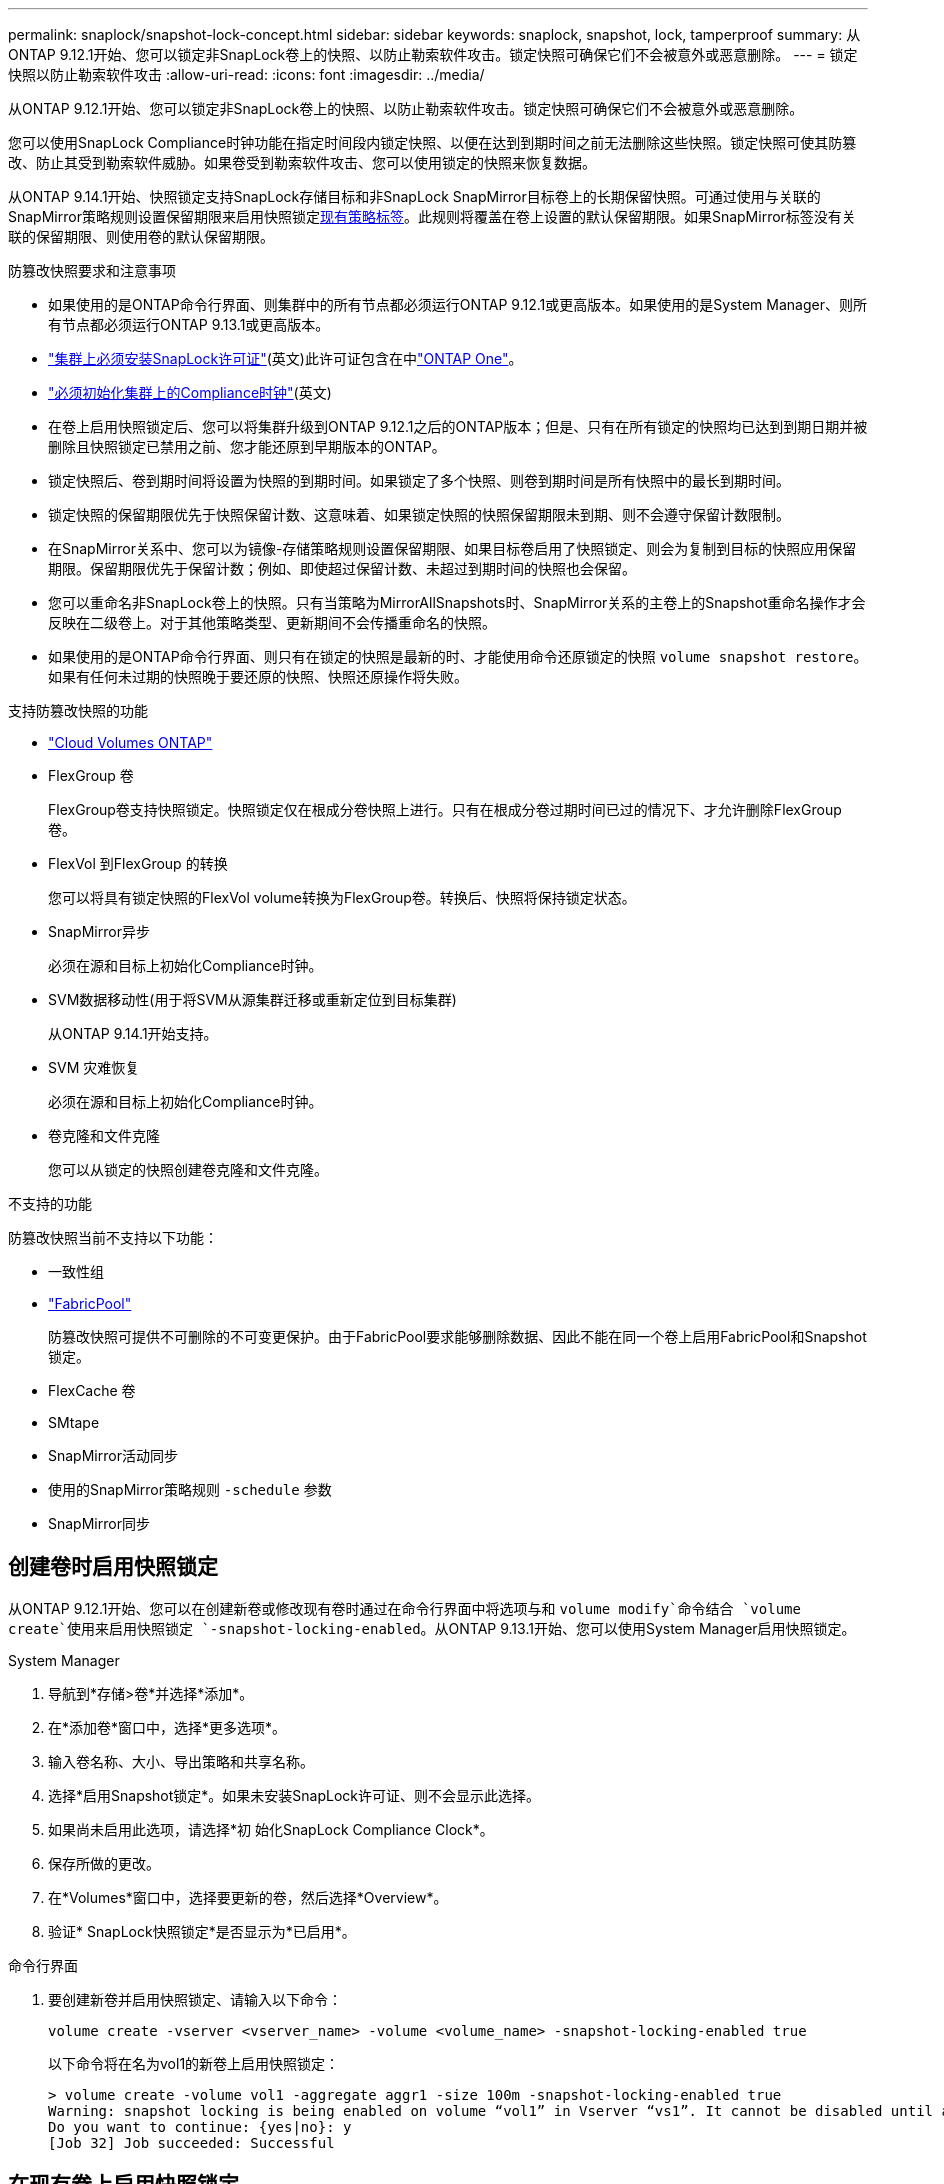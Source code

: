 ---
permalink: snaplock/snapshot-lock-concept.html 
sidebar: sidebar 
keywords: snaplock, snapshot, lock, tamperproof 
summary: 从ONTAP 9.12.1开始、您可以锁定非SnapLock卷上的快照、以防止勒索软件攻击。锁定快照可确保它们不会被意外或恶意删除。 
---
= 锁定快照以防止勒索软件攻击
:allow-uri-read: 
:icons: font
:imagesdir: ../media/


[role="lead"]
从ONTAP 9.12.1开始、您可以锁定非SnapLock卷上的快照、以防止勒索软件攻击。锁定快照可确保它们不会被意外或恶意删除。

您可以使用SnapLock Compliance时钟功能在指定时间段内锁定快照、以便在达到到期时间之前无法删除这些快照。锁定快照可使其防篡改、防止其受到勒索软件威胁。如果卷受到勒索软件攻击、您可以使用锁定的快照来恢复数据。

从ONTAP 9.14.1开始、快照锁定支持SnapLock存储目标和非SnapLock SnapMirror目标卷上的长期保留快照。可通过使用与关联的SnapMirror策略规则设置保留期限来启用快照锁定xref:Modify an existing policy to apply long-term retention[现有策略标签]。此规则将覆盖在卷上设置的默认保留期限。如果SnapMirror标签没有关联的保留期限、则使用卷的默认保留期限。

.防篡改快照要求和注意事项
* 如果使用的是ONTAP命令行界面、则集群中的所有节点都必须运行ONTAP 9.12.1或更高版本。如果使用的是System Manager、则所有节点都必须运行ONTAP 9.13.1或更高版本。
* link:../system-admin/install-license-task.html["集群上必须安装SnapLock许可证"](英文)此许可证包含在中link:../system-admin/manage-licenses-concept.html#licenses-included-with-ontap-one["ONTAP One"]。
* link:../snaplock/initialize-complianceclock-task.html["必须初始化集群上的Compliance时钟"](英文)
* 在卷上启用快照锁定后、您可以将集群升级到ONTAP 9.12.1之后的ONTAP版本；但是、只有在所有锁定的快照均已达到到期日期并被删除且快照锁定已禁用之前、您才能还原到早期版本的ONTAP。
* 锁定快照后、卷到期时间将设置为快照的到期时间。如果锁定了多个快照、则卷到期时间是所有快照中的最长到期时间。
* 锁定快照的保留期限优先于快照保留计数、这意味着、如果锁定快照的快照保留期限未到期、则不会遵守保留计数限制。
* 在SnapMirror关系中、您可以为镜像-存储策略规则设置保留期限、如果目标卷启用了快照锁定、则会为复制到目标的快照应用保留期限。保留期限优先于保留计数；例如、即使超过保留计数、未超过到期时间的快照也会保留。
* 您可以重命名非SnapLock卷上的快照。只有当策略为MirrorAllSnapshots时、SnapMirror关系的主卷上的Snapshot重命名操作才会反映在二级卷上。对于其他策略类型、更新期间不会传播重命名的快照。
* 如果使用的是ONTAP命令行界面、则只有在锁定的快照是最新的时、才能使用命令还原锁定的快照 `volume snapshot restore`。如果有任何未过期的快照晚于要还原的快照、快照还原操作将失败。


.支持防篡改快照的功能
* link:https://docs.netapp.com/us-en/bluexp-cloud-volumes-ontap/reference-worm-snaplock.html["Cloud Volumes ONTAP"^]
* FlexGroup 卷
+
FlexGroup卷支持快照锁定。快照锁定仅在根成分卷快照上进行。只有在根成分卷过期时间已过的情况下、才允许删除FlexGroup 卷。

* FlexVol 到FlexGroup 的转换
+
您可以将具有锁定快照的FlexVol volume转换为FlexGroup卷。转换后、快照将保持锁定状态。

* SnapMirror异步
+
必须在源和目标上初始化Compliance时钟。

* SVM数据移动性(用于将SVM从源集群迁移或重新定位到目标集群)
+
从ONTAP 9.14.1开始支持。

* SVM 灾难恢复
+
必须在源和目标上初始化Compliance时钟。

* 卷克隆和文件克隆
+
您可以从锁定的快照创建卷克隆和文件克隆。



.不支持的功能
防篡改快照当前不支持以下功能：

* 一致性组
* link:../fabricpool/index.html["FabricPool"]
+
防篡改快照可提供不可删除的不可变更保护。由于FabricPool要求能够删除数据、因此不能在同一个卷上启用FabricPool和Snapshot锁定。

* FlexCache 卷
* SMtape
* SnapMirror活动同步
* 使用的SnapMirror策略规则 `-schedule` 参数
* SnapMirror同步




== 创建卷时启用快照锁定

从ONTAP 9.12.1开始、您可以在创建新卷或修改现有卷时通过在命令行界面中将选项与和 `volume modify`命令结合 `volume create`使用来启用快照锁定 `-snapshot-locking-enabled`。从ONTAP 9.13.1开始、您可以使用System Manager启用快照锁定。

[role="tabbed-block"]
====
.System Manager
--
. 导航到*存储>卷*并选择*添加*。
. 在*添加卷*窗口中，选择*更多选项*。
. 输入卷名称、大小、导出策略和共享名称。
. 选择*启用Snapshot锁定*。如果未安装SnapLock许可证、则不会显示此选择。
. 如果尚未启用此选项，请选择*初 始化SnapLock Compliance Clock*。
. 保存所做的更改。
. 在*Volumes*窗口中，选择要更新的卷，然后选择*Overview*。
. 验证* SnapLock快照锁定*是否显示为*已启用*。


--
.命令行界面
--
. 要创建新卷并启用快照锁定、请输入以下命令：
+
`volume create -vserver <vserver_name> -volume <volume_name> -snapshot-locking-enabled true`

+
以下命令将在名为vol1的新卷上启用快照锁定：

+
[listing]
----
> volume create -volume vol1 -aggregate aggr1 -size 100m -snapshot-locking-enabled true
Warning: snapshot locking is being enabled on volume “vol1” in Vserver “vs1”. It cannot be disabled until all locked snapshots are past their expiry time. A volume with unexpired locked snapshots cannot be deleted.
Do you want to continue: {yes|no}: y
[Job 32] Job succeeded: Successful
----


--
====


== 在现有卷上启用快照锁定

从ONTAP 9.12.1开始、您可以使用ONTAP命令行界面在现有卷上启用快照锁定。从ONTAP 9.13.1开始、您可以使用System Manager对现有卷启用快照锁定。

[role="tabbed-block"]
====
.System Manager
--
. 导航到*存储>卷*。
. 选择 image:icon_kabob.gif["菜单选项图标"] 并选择*编辑>卷*。
. 在*编辑卷*窗口中，找到快照(本地)设置部分，然后选择*启用快照锁定*。
+
如果未安装SnapLock许可证、则不会显示此选择。

. 如果尚未启用此选项，请选择*初 始化SnapLock Compliance Clock*。
. 保存所做的更改。
. 在*Volumes*窗口中，选择要更新的卷，然后选择*Overview*。
. 验证* SnapLock快照锁定*是否显示为*已启用*。


--
.命令行界面
--
. 要修改现有卷以启用快照锁定、请输入以下命令：
+
`volume modify -vserver <vserver_name> -volume <volume_name> -snapshot-locking-enabled true`



--
====


== 创建锁定的Snapshot策略并应用保留

从ONTAP 9.12.1开始、您可以创建快照策略以应用快照保留期限、并将该策略应用于卷以锁定指定期限的快照。您也可以通过手动设置保留期限来锁定快照。从ONTAP 9.13.1开始、您可以使用System Manager创建快照锁定策略并将其应用于卷。



=== 创建快照锁定策略

[role="tabbed-block"]
====
.System Manager
--
. 导航到*存储> Storage VM*并选择一个Storage VM。
. 选择*Settings*。
. 找到*Snapshot Policies*，然后选择 image:icon_arrow.gif["箭头图标"]。
. 在*添加Snapshot策略*窗口中，输入策略名称。
. 选择 ... image:icon_add.gif["添加图标"]。
. 提供快照计划详细信息、包括计划名称、要保留的最大快照数和SnapLock保留期限。
. 在* SnapLock保留期限*列中、输入快照保留的小时数、天数、月数或年数。例如、保留期限为5天的快照策略会将快照从创建之日起锁定5天、在此期间无法删除。支持以下保留期限范围：
+
** 年：0 - 100
** 月：0 - 1200
** 天：0 - 36500
** 小时：0 - 24


. 保存所做的更改。


--
.命令行界面
--
. 要创建快照策略、请输入以下命令：
+
`volume snapshot policy create -policy <policy_name> -enabled true -schedule1 <schedule1_name> -count1 <maximum snapshots> -retention-period1 <retention_period>`

+
以下命令将创建快照锁定策略：

+
[listing]
----
cluster1> volume snapshot policy create -policy lock_policy -enabled true -schedule1 hourly -count1 24 -retention-period1 "1 days"
----
+
如果快照处于活动保留状态、则不会替换该快照；也就是说、如果存在尚未过期的锁定快照、则不会使用保留计数。



--
====


=== 将锁定策略应用于卷

[role="tabbed-block"]
====
.System Manager
--
. 导航到*存储>卷*。
. 选择 image:icon_kabob.gif["菜单选项图标"] 并选择*编辑>卷*。
. 在*编辑卷*窗口中，选择*计划快照*。
. 从列表中选择锁定Snapshot策略。
. 如果尚未启用快照锁定，请选择*Enable Snapshot locking*。
. 保存所做的更改。


--
.命令行界面
--
. 要将快照锁定策略应用于现有卷、请输入以下命令：
+
`volume modify -volume <volume_name> -vserver <vserver_name> -snapshot-policy <policy_name>`



--
====


=== 在手动创建快照期间应用保留期限

您可以在手动创建快照时应用快照保留期限。必须在卷上启用快照锁定；否则、保留期限设置将被忽略。

[role="tabbed-block"]
====
.System Manager
--
. 导航到*存储>卷*并选择一个卷。
. 在卷详细信息页面中，选择*快照*选项卡。
. 选择 ... image:icon_add.gif["添加图标"]。
. 输入快照名称和SnapLock到期时间。您可以选择日历来选择保留到期日期和时间。
. 保存所做的更改。
. 在*卷>快照*页面中，选择*显示/隐藏*并选择* SnapLock到期时间*以显示* SnapLock到期时间*列并验证保留时间是否已设置。


--
.命令行界面
--
. 要手动创建快照并应用锁定保留期限、请输入以下命令：
+
`volume snapshot create -volume <volume_name> -snapshot <snapshot name> -snaplock-expiry-time <expiration_date_time>`

+
以下命令将创建新快照并设置保留期限：

+
[listing]
----
cluster1> volume snapshot create -vserver vs1 -volume vol1 -snapshot snap1 -snaplock-expiry-time "11/10/2022 09:00:00"
----


--
====


=== 将保留期限应用于现有快照

[role="tabbed-block"]
====
.System Manager
--
. 导航到*存储>卷*并选择一个卷。
. 在卷详细信息页面中，选择*快照*选项卡。
. 选择快照，选择image:icon_kabob.gif["菜单选项图标"]，然后选择*Modify SnapLock Expiration time*。您可以选择日历来选择保留到期日期和时间。
. 保存所做的更改。
. 在*卷>快照*页面中，选择*显示/隐藏*并选择* SnapLock到期时间*以显示* SnapLock到期时间*列并验证保留时间是否已设置。


--
.命令行界面
--
. 要手动将保留期限应用于现有快照、请输入以下命令：
+
`volume snapshot modify-snaplock-expiry-time -volume <volume_name> -snapshot <snapshot name> -snaplock-expiry-time <expiration_date_time>`

+
以下示例将保留期限应用于现有快照：

+
[listing]
----
cluster1> volume snapshot modify-snaplock-expiry-time -volume vol1 -snapshot snap2 -snaplock-expiry-time "11/10/2022 09:00:00"
----


--
====


=== 修改现有策略以应用长期保留

在SnapMirror关系中、您可以为镜像-存储策略规则设置保留期限、如果目标卷启用了快照锁定、则会为复制到目标的快照应用保留期限。保留期限优先于保留计数；例如、即使超过保留计数、未超过到期时间的快照也会保留。

从ONTAP 9.14.1开始、您可以通过添加规则来设置快照的长期保留来修改现有SnapMirror策略。此规则用于覆盖SnapLock存储目标和非SnapLock SnapMirror目标卷上的默认卷保留期限。

. 向现有SnapMirror策略添加规则：
+
`snapmirror policy add-rule -vserver <SVM name> -policy <policy name> -snapmirror-label <label name> -keep <number of snapshots> -retention-period [<integer> days|months|years]`

+
以下示例将创建一个规则、将保留期限应用于名为"LockVault"的现有策略：

+
[listing]
----
snapmirror policy add-rule -vserver vs1 -policy lockvault -snapmirror-label test1 -keep 10 -retention-period "6 months"
----

